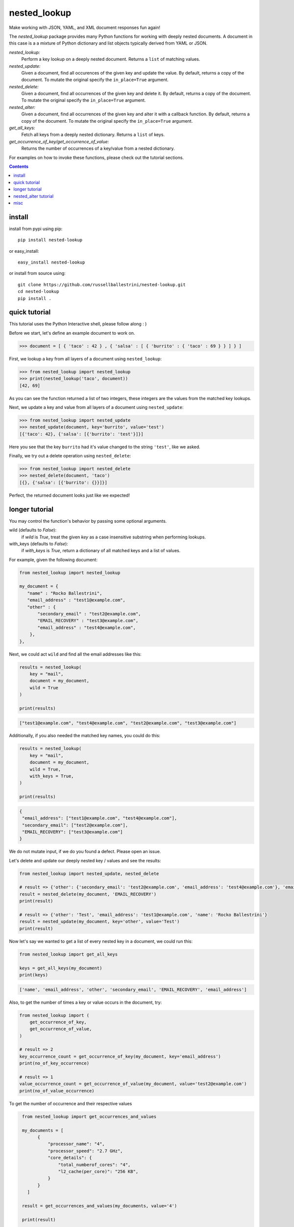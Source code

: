 nested_lookup
#############

.. image:: https://img.shields.io/badge/pypi-0.2.22-green.svg
  :target: https://pypi.python.org/pypi/nested-lookup
.. image:: https://travis-ci.org/rameshrvr/nested-lookup.svg?branch=master
  :target: https://travis-ci.org/rameshrvr/nested-lookup

Make working with JSON, YAML, and XML document responses fun again!

The `nested_lookup` package provides many Python functions for working with deeply nested documents.
A document in this case is a a mixture of Python dictionary and list objects typically derived from YAML or JSON.

*nested_lookup:*
  Perform a key lookup on a deeply nested document.
  Returns a ``list`` of matching values.

*nested_update:*
  Given a document, find all occurences of the given key and update the value.
  By default, returns a copy of the document.
  To mutate the original specify the ``in_place=True`` argument.

*nested_delete:*
  Given a document, find all occurrences of the given key and delete it.
  By default, returns a copy of the document.
  To mutate the original specify the ``in_place=True`` argument.
  
*nested_alter:*
  Given a document, find all occurrences of the given key and alter it with a callback function.
  By default, returns a copy of the document.
  To mutate the original specify the ``in_place=True`` argument.

*get_all_keys:*
  Fetch all keys from a deeply nested dictionary.
  Returns a ``list`` of keys.

*get_occurrence_of_key/get_occurrence_of_value:*
  Returns the number of occurrences of a key/value from a nested dictionary.

For examples on how to invoke these functions, please check out the tutorial sections.


.. contents::


install
========

install from pypi using pip::

 pip install nested-lookup

or easy_install::

 easy_install nested-lookup

or install from source using::

 git clone https://github.com/russellballestrini/nested-lookup.git
 cd nested-lookup
 pip install .


quick tutorial
==============

This tutorial uses the Python Interactive shell, please follow along : )

Before we start, let's define an example document to work on.

.. code-block:: python

 >>> document = [ { 'taco' : 42 } , { 'salsa' : [ { 'burrito' : { 'taco' : 69 } } ] } ]


First, we lookup a key from all layers of a document using ``nested_lookup``:

.. code-block:: python

 >>> from nested_lookup import nested_lookup
 >>> print(nested_lookup('taco', document))
 [42, 69]
 
As you can see the function returned a list of two integers, these integers are the values from the matched key lookups.

Next, we update a key and value from all layers of a document using ``nested_update``:

.. code-block:: python

 >>> from nested_lookup import nested_update
 >>> nested_update(document, key='burrito', value='test')
 [{'taco': 42}, {'salsa': [{'burrito': 'test'}]}]
 
Here you see that the key ``burrito`` had it's value changed to the string ``'test'``, like we asked.

Finally, we try out a delete operation using ``nested_delete``:

.. code-block:: python

 >>> from nested_lookup import nested_delete
 >>> nested_delete(document, 'taco')
 [{}, {'salsa': [{'burrito': {}}]}]

Perfect, the returned document looks just like we expected!


longer tutorial
======================

You may control the function's behavior by passing some optional arguments.

wild (defaults to `False`):
 if `wild` is `True`, treat the given `key` as a case insensitive
 substring when performing lookups.

with_keys (defaults to `False`):
  if `with_keys` is `True`, return a dictionary of all matched keys
  and a list of values.

For example, given the following document:

.. code-block:: python

 from nested_lookup import nested_lookup

 my_document = {
    "name" : "Rocko Ballestrini",
    "email_address" : "test1@example.com",
    "other" : {
        "secondary_email" : "test2@example.com",
        "EMAIL_RECOVERY" : "test3@example.com",
        "email_address" : "test4@example.com",
     },
 },

Next, we could act ``wild`` and find all the email addresses like this:

.. code-block:: python

 results = nested_lookup(
     key = "mail",
     document = my_document,
     wild = True
 )

 print(results)

.. code-block:: python

 ["test1@example.com", "test4@example.com", "test2@example.com", "test3@example.com"]

Additionally, if you also needed the matched key names, you could do this:

.. code-block:: python

 results = nested_lookup(
     key = "mail",
     document = my_document,
     wild = True,
     with_keys = True,
 )

 print(results)

.. code-block:: python

  {
   "email_address": ["test1@example.com", "test4@example.com"],
   "secondary_email": ["test2@example.com"],
   "EMAIL_RECOVERY": ["test3@example.com"]
  }

We do not mutate input, if we do you found a defect. Please open an issue.

Let's delete and update our deeply nested key / values and see the results:

.. code-block:: python

  from nested_lookup import nested_update, nested_delete

  # result => {'other': {'secondary_email': 'test2@example.com', 'email_address': 'test4@example.com'}, 'email_address': 'test1@example.com', 'name': 'Rocko Ballestrini'}
  result = nested_delete(my_document, 'EMAIL_RECOVERY')
  print(result)

  # result => {'other': 'Test', 'email_address': 'test1@example.com', 'name': 'Rocko Ballestrini'}
  result = nested_update(my_document, key='other', value='Test')
  print(result)


Now let's say we wanted to get a list of every nested key in a document, we could run this:

.. code-block:: python

  from nested_lookup import get_all_keys

  keys = get_all_keys(my_document)
  print(keys)

.. code-block:: python

  ['name', 'email_address', 'other', 'secondary_email', 'EMAIL_RECOVERY', 'email_address']

Also, to get the number of times a key or value occurs in the document, try:

.. code-block:: python

  from nested_lookup import (
      get_occurrence_of_key,
      get_occurrence_of_value,
  )

  # result => 2
  key_occurrence_count = get_occurrence_of_key(my_document, key='email_address')
  print(no_of_key_occurrence)  

  # result => 1
  value_occurrence_count = get_occurrence_of_value(my_document, value='test2@example.com')
  print(no_of_value_occurrence)

To get the number of occurrence and their respective values

.. code-block:: python

  from nested_lookup import get_occurrences_and_values
  
  my_documents = [
        {
            "processor_name": "4",
            "processor_speed": "2.7 GHz",
            "core_details": {
                "total_numberof_cores": "4",
                "l2_cache(per_core)": "256 KB",
            }
        }
    ]

  result = get_occurrences_and_values(my_documents, value='4')

  print(result)
  
  {
	  "4": {
		  "occurrences": 2,
		  "values": [
			  {
				  "processor_name": "4",
				  "processor_speed": "2.7 GHz",
				  "core_details": {
					  "total_numberof_cores": "4",
					  "l2_cache(per_core)": "256 KB"
				  }
			  },
			  {
				  "total_numberof_cores": "4",
				  "l2_cache(per_core)": "256 KB"
			  }
		  ]
	  }
 }





nested_alter tutorial
=====================

*Nested Alter*:
write a callback function which processes a scalar value.
Be aware about the possible types which can be passed to the callback functions.
In this example we can be sure that only int will be passed, in production you should check the type because it could be anything.

Before we start, let's define an example document to work on.

.. code-block:: python

 >>> document = [ { 'taco' : 42 } , { 'salsa' : [ { 'burrito' : { 'taco' : 69 } } ] } ]

.. code-block:: python

 >>> def callback(data):
 >>>     return data + 10 # add 10 to every taco prize

The alter-version only works for scalar input (one dict), if you need to adress a list of dicts, you have to 
manually iterate over those and pass them to nested_update one by one

.. code-block:: python

 >>> out =[]
 >>> for elem in document:
 >>>     altered_document = nested_alter(elem,"taco", callback)
 >>>     out.append(altered_document)

 >>> print(out)
 [ { 'taco' : 52 } , { 'salsa' : [ { 'burrito' : { 'taco' : 79 } } ] } ]

 >>> from nested_lookup import get_all_keys

 >>> get_all_keys(document)
 ['taco', 'salsa', 'burrito', 'taco']

 >>> from nested_lookup import get_occurrence_of_key, get_occurrence_of_value

 >>> get_occurrence_of_key(document, key='taco')
 2

 >>> get_occurrence_of_value(document, value='42')
 1


misc
========

:license:
  * Public Domain

:authors:
  * Russell Ballestrini
  * Douglas Miranda
  * Ramesh RV
  * Salfiii (Florian S.)
  * Matheus Lins

:web:
  * http://russell.ballestrini.net
  * http://douglasmiranda.com (https://gist.github.com/douglasmiranda/5127251)
  * https://github.com/Salfiii
  * https://github.com/matheuslins
